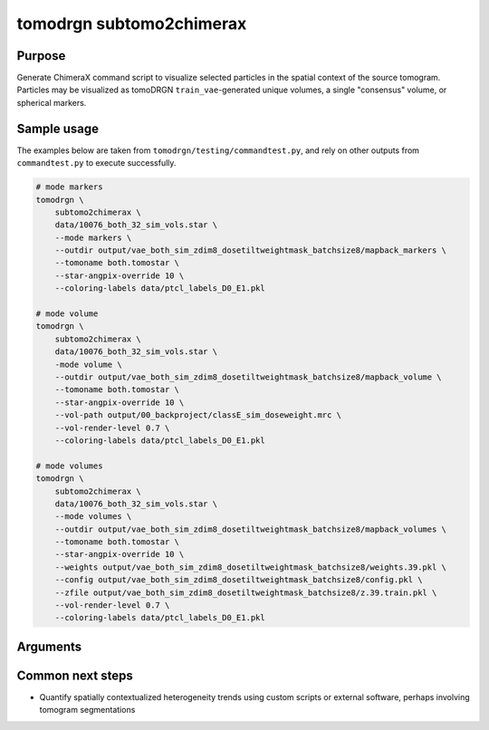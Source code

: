 tomodrgn subtomo2chimerax
===========================

Purpose
--------
Generate ChimeraX command script to visualize selected particles in the spatial context of the source tomogram. Particles may be visualized as tomoDRGN ``train_vae``-generated unique volumes, a single "consensus" volume, or spherical markers.

Sample usage
------------
The examples below are taken from ``tomodrgn/testing/commandtest.py``, and rely on other outputs from ``commandtest.py`` to execute successfully.

.. code-block:: bash

    # mode markers
    tomodrgn \
        subtomo2chimerax \
        data/10076_both_32_sim_vols.star \
        --mode markers \
        --outdir output/vae_both_sim_zdim8_dosetiltweightmask_batchsize8/mapback_markers \
        --tomoname both.tomostar \
        --star-angpix-override 10 \
        --coloring-labels data/ptcl_labels_D0_E1.pkl

    # mode volume
    tomodrgn \
        subtomo2chimerax \
        data/10076_both_32_sim_vols.star \
        -mode volume \
        --outdir output/vae_both_sim_zdim8_dosetiltweightmask_batchsize8/mapback_volume \
        --tomoname both.tomostar \
        --star-angpix-override 10 \
        --vol-path output/00_backproject/classE_sim_doseweight.mrc \
        --vol-render-level 0.7 \
        --coloring-labels data/ptcl_labels_D0_E1.pkl

    # mode volumes
    tomodrgn \
        subtomo2chimerax \
        data/10076_both_32_sim_vols.star \
        --mode volumes \
        --outdir output/vae_both_sim_zdim8_dosetiltweightmask_batchsize8/mapback_volumes \
        --tomoname both.tomostar \
        --star-angpix-override 10 \
        --weights output/vae_both_sim_zdim8_dosetiltweightmask_batchsize8/weights.39.pkl \
        --config output/vae_both_sim_zdim8_dosetiltweightmask_batchsize8/config.pkl \
        --zfile output/vae_both_sim_zdim8_dosetiltweightmask_batchsize8/z.39.train.pkl \
        --vol-render-level 0.7 \
        --coloring-labels data/ptcl_labels_D0_E1.pkl

Arguments
---------

.. argparse::
   :ref: tomodrgn.commands.subtomo2chimerax.add_args
   :prog: subtomo2chimerax
   :nodescription:
   :noepilog:

Common next steps
------------------

* Quantify spatially contextualized heterogeneity trends using custom scripts or external software, perhaps involving tomogram segmentations
